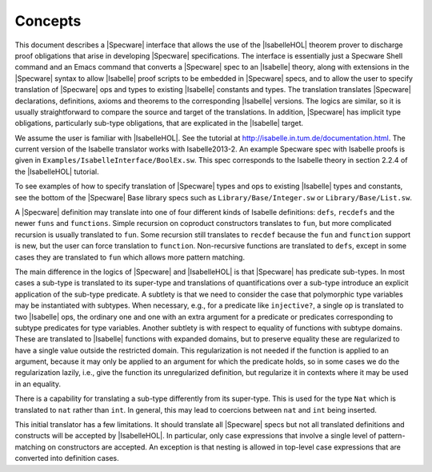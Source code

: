 

========
Concepts
========

This document describes a |Specware| interface that allows the use of
the |IsabelleHOL| theorem prover to discharge proof obligations that
arise in developing |Specware| specifications. The interface is
essentially just a Specware Shell command and an Emacs command that
converts a |Specware| spec to an |Isabelle| theory, along with
extensions in the |Specware| syntax to allow |Isabelle| proof scripts
to be embedded in |Specware| specs, and to allow the user to specify
translation of |Specware| ops and types to existing |Isabelle|
constants and types. The translation translates |Specware|
declarations, definitions, axioms and theorems to the corresponding
|Isabelle| versions. The logics are similar, so it is usually
straightforward to compare the source and target of the
translations. In addition, |Specware| has implicit type obligations,
particularly sub-type obligations, that are explicated in the
|Isabelle| target.

We assume the user is familiar with |IsabelleHOL|. See the tutorial at
http://isabelle.in.tum.de/documentation.html.
The current version of the Isabelle translator works with Isabelle2013-2.
An example Specware spec with Isabelle proofs is given in 
``Examples/IsabelleInterface/BoolEx.sw``. This spec corresponds to the
Isabelle theory in section 2.2.4 of the |IsabelleHOL| tutorial.

.. COMMENT: As another example, the proof obligations of the specs in
            ``Examples/Matching/MatchingSpecs.sw`` can be translated and proved by
            |Isabelle| without any user annotation. 

To see examples of how to specify translation of |Specware| types and
ops to existing |Isabelle| types and constants, see the bottom of the
|Specware| Base library specs such as ``Library/Base/Integer.sw`` or
``Library/Base/List.sw``.

A |Specware| definition may translate into one of four different kinds
of Isabelle definitions: ``defs``\ , ``recdefs`` and the newer
``funs`` and ``functions``\ . Simple recursion on coproduct
constructors translates to ``fun``\ , but more complicated recursion
is usually translated to ``fun``\ . Some recursion still translates to
``recdef`` because the ``fun`` and ``function`` support is new, but
the user can force translation to ``function``\ . Non-recursive
functions are translated to ``defs``\ , except in some cases they are
translated to ``fun`` which allows more pattern matching.

The main difference in the logics of |Specware| and |IsabelleHOL| is
that |Specware| has predicate sub-types. In most cases a sub-type is
translated to its super-type and translations of quantifications over
a sub-type introduce an explicit application of the sub-type
predicate. A subtlety is that we need to consider the case that
polymorphic type variables may be instantiated with subtypes. When
necessary, e.g., for a predicate like ``injective?``\ , a single op is
translated to two |Isabelle| ops, the ordinary one and one with an
extra argument for a predicate or predicates corresponding to subtype
predicates for type variables. Another subtlety is with respect to
equality of functions with subtype domains. These are translated to
|Isabelle| functions with expanded domains, but to preserve equality
these are regularized to have a single value outside the restricted
domain. This regularization is not needed if the function is applied
to an argument, because it may only be applied to an argument for
which the predicate holds, so in some cases we do the regularization
lazily, i.e., give the function its unregularized definition, but
regularize it in contexts where it may be used in an equality.

There is a capability for translating a sub-type differently from its
super-type. This is used for the type ``Nat`` which is translated to
``nat`` rather than ``int``\ . In general, this may lead to coercions
between ``nat`` and ``int`` being inserted.

This initial translator has a few limitations. It should translate all
|Specware| specs but not all translated definitions and constructs
will be accepted by |IsabelleHOL|. In particular, only case
expressions that involve a single level of pattern-matching on
constructors are accepted. An exception is that nesting is allowed in
top-level case expressions that are converted into definition cases.

